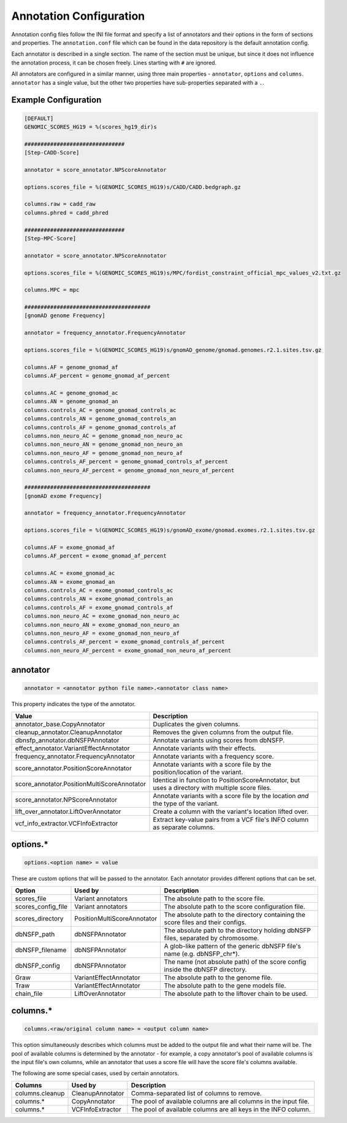 .. _annotation:

Annotation Configuration
========================

Annotation config files follow the INI file format and specify a list of
annotators and their options in the form of sections and properties.
The ``annotation.conf`` file which can be found in the data repository is
the default annotation config.

Each annotator is described in a single section. The name of the section
must be unique, but since it does not influence the annotation process, it
can be chosen freely. Lines starting with ``#`` are ignored.

All annotators are configured in a similar manner, using three main
properties - ``annotator``, ``options`` and ``columns``.
``annotator`` has a single value, but the other two properties
have sub-properties separated with a ``.``.

Example Configuration
---------------------

.. code-block:: ini

  [DEFAULT]
  GENOMIC_SCORES_HG19 = %(scores_hg19_dir)s

  ###############################
  [Step-CADD-Score]

  annotator = score_annotator.NPScoreAnnotator

  options.scores_file = %(GENOMIC_SCORES_HG19)s/CADD/CADD.bedgraph.gz

  columns.raw = cadd_raw
  columns.phred = cadd_phred

  ###############################
  [Step-MPC-Score]

  annotator = score_annotator.NPScoreAnnotator

  options.scores_file = %(GENOMIC_SCORES_HG19)s/MPC/fordist_constraint_official_mpc_values_v2.txt.gz

  columns.MPC = mpc

  #######################################
  [gnomAD genome Frequency]

  annotator = frequency_annotator.FrequencyAnnotator

  options.scores_file = %(GENOMIC_SCORES_HG19)s/gnomAD_genome/gnomad.genomes.r2.1.sites.tsv.gz

  columns.AF = genome_gnomad_af
  columns.AF_percent = genome_gnomad_af_percent

  columns.AC = genome_gnomad_ac
  columns.AN = genome_gnomad_an
  columns.controls_AC = genome_gnomad_controls_ac
  columns.controls_AN = genome_gnomad_controls_an
  columns.controls_AF = genome_gnomad_controls_af
  columns.non_neuro_AC = genome_gnomad_non_neuro_ac
  columns.non_neuro_AN = genome_gnomad_non_neuro_an
  columns.non_neuro_AF = genome_gnomad_non_neuro_af
  columns.controls_AF_percent = genome_gnomad_controls_af_percent
  columns.non_neuro_AF_percent = genome_gnomad_non_neuro_af_percent

  #######################################
  [gnomAD exome Frequency]

  annotator = frequency_annotator.FrequencyAnnotator

  options.scores_file = %(GENOMIC_SCORES_HG19)s/gnomAD_exome/gnomad.exomes.r2.1.sites.tsv.gz

  columns.AF = exome_gnomad_af
  columns.AF_percent = exome_gnomad_af_percent

  columns.AC = exome_gnomad_ac
  columns.AN = exome_gnomad_an
  columns.controls_AC = exome_gnomad_controls_ac
  columns.controls_AN = exome_gnomad_controls_an
  columns.controls_AF = exome_gnomad_controls_af
  columns.non_neuro_AC = exome_gnomad_non_neuro_ac
  columns.non_neuro_AN = exome_gnomad_non_neuro_an
  columns.non_neuro_AF = exome_gnomad_non_neuro_af
  columns.controls_AF_percent = exome_gnomad_controls_af_percent
  columns.non_neuro_AF_percent = exome_gnomad_non_neuro_af_percent

annotator
---------

.. code-block:: ini

  annotator = <annotator python file name>.<annotator class name>

This property indicates the type of the annotator.

=========================================== ===================================
Value                                       Description
=========================================== ===================================
annotator_base.CopyAnnotator                Duplicates the given columns.
cleanup_annotator.CleanupAnnotator          Removes the given columns from the
                                            output file.
dbnsfp_annotator.dbNSFPAnnotator            Annotate variants using scores from
                                            dbNSFP.
effect_annotator.VariantEffectAnnotator     Annotate variants with their
                                            effects.
frequency_annotator.FrequencyAnnotator      Annotate variants with a frequency
                                            score.
score_annotator.PositionScoreAnnotator      Annotate variants with a score file
                                            by the position/location of the
                                            variant.
score_annotator.PositionMultiScoreAnnotator Identical in function to
                                            PositionScoreAnnotator, but uses a
                                            directory with multiple score
                                            files.
score_annotator.NPScoreAnnotator            Annotate variants with a score file
                                            by the location *and* the type of
                                            the variant.
lift_over_annotator.LiftOverAnnotator       Create a column with the variant's
                                            location lifted over.
vcf_info_extractor.VCFInfoExtractor         Extract key-value pairs from a VCF
                                            file's INFO column as separate
                                            columns.
=========================================== ===================================

options.*
---------

.. code-block:: ini

  options.<option name> = value

These are custom options that will be passed to the annotator.
Each annotator provides different options that can be set.

.. FIXME
   Describe prom_len option of VariantEffectAnnotator

=================== =========================== ===============================
Option              Used by                     Description
=================== =========================== ===============================
scores_file         Variant annotators          The absolute path to the score
                                                file.
scores_config_file  Variant annotators          The absolute path to the score
                                                configuration file.
scores_directory    PositionMultiScoreAnnotator The absolute path to the
                                                directory containing the score
                                                files and their configs.
dbNSFP_path         dbNSFPAnnotator             The absolute path to the
                                                directory holding dbNSFP files,
                                                separated by chromosome.
dbNSFP_filename     dbNSFPAnnotator             A glob-like pattern of the
                                                generic dbNSFP file's name
                                                (e.g. dbNSFP_chr*).
dbNSFP_config       dbNSFPAnnotator             The name (not absolute path) of
                                                the score config inside the
                                                dbNSFP directory.
Graw                VariantEffectAnnotator      The absolute path to the genome
                                                file.
Traw                VariantEffectAnnotator      The absolute path to the gene
                                                models file.
chain_file          LiftOverAnnotator           The absolute path to the
                                                liftover chain to be used.
=================== =========================== ===============================

columns.*
---------

.. code-block:: ini

  columns.<raw/original column name> = <output column name>

This option simultaneously describes which columns must be added to
the output file and what their name will be. The pool of available
columns is determined by the annotator - for example, a copy annotator's
pool of available columns is the input file's own columns, while an annotator
that uses a score file will have the score file's columns available.

The following are some special cases, used by certain annotators.

================ ================ =============================================
Columns          Used by          Description
================ ================ =============================================
columns.cleanup  CleanupAnnotator Comma-separated list of columns to remove.
columns.*        CopyAnnotator    The pool of available columns are all columns
                                  in the input file.
columns.*        VCFInfoExtractor The pool of available columns are all keys in
                                  the INFO column.
================ ================ =============================================
